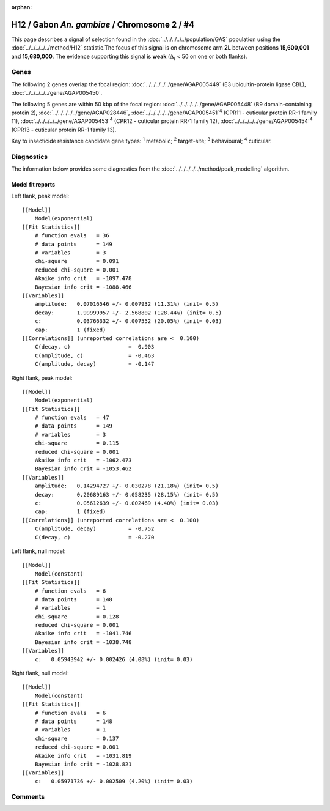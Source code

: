 :orphan:




H12 / Gabon *An. gambiae* / Chromosome 2 / #4
=============================================

This page describes a signal of selection found in the
:doc:`../../../../../population/GAS` population using the
:doc:`../../../../../method/H12` statistic.The focus of this signal is on chromosome arm
**2L** between positions **15,600,001** and
**15,680,000**.
The evidence supporting this signal is
**weak** (:math:`\Delta_{i}` < 50 on one or both flanks).

.. raw:: html
    :file: peak_location.html

.. raw:: html

    <div class='bokeh-figure figure'><p class='caption'>
    <strong>Signal location</strong>. Blue markers
    show the values of the selection statistic.
    The dashed black line shows the fitted peak model. The shaded red area
    shows the focus of the selection signal. The shaded blue area shows
    the genomic region in linkage with the selection event. Use the
    mouse wheel or the controls at the top right of the plot to zoom in, and hover
    over genes to see gene names and descriptions.
    </p></div>

Genes
-----




The following 2 genes overlap the focal region: :doc:`../../../../../gene/AGAP005449` (E3 ubiquitin-protein ligase CBL),  :doc:`../../../../../gene/AGAP005450`.




The following 5 genes are within 50 kbp of the focal
region: :doc:`../../../../../gene/AGAP005448` (B9 domain-containing protein 2),  :doc:`../../../../../gene/AGAP028446`,  :doc:`../../../../../gene/AGAP005451`:sup:`4` (CPR11 - cuticular protein RR-1 family 11),  :doc:`../../../../../gene/AGAP005453`:sup:`4` (CPR12 - cuticular protein RR-1 family 12),  :doc:`../../../../../gene/AGAP005454`:sup:`4` (CPR13 - cuticular protein RR-1 family 13).


Key to insecticide resistance candidate gene types: :sup:`1` metabolic;
:sup:`2` target-site; :sup:`3` behavioural; :sup:`4` cuticular.



Diagnostics
-----------

The information below provides some diagnostics from the
:doc:`../../../../../method/peak_modelling` algorithm.

.. raw:: html

    <div class="figure">
    <img src="../../../../../_static/data/signal/H12/GAS/2/4/peak_context.png"/>
    <p class="caption"><strong>Selection signal in context</strong>. @@TODO</p>
    </div>

.. raw:: html

    <div class="figure">
    <img src="../../../../../_static/data/signal/H12/GAS/2/4/peak_targetting.png"/>
    <p class="caption"><strong>Peak targetting</strong>. @@TODO</p>
    </div>

.. raw:: html

    <div class="figure">
    <img src="../../../../../_static/data/signal/H12/GAS/2/4/peak_fit.png"/>
    <p class="caption"><strong>Peak fitting diagnostics</strong>. @@TODO</p>
    </div>

Model fit reports
~~~~~~~~~~~~~~~~~

Left flank, peak model::

    [[Model]]
        Model(exponential)
    [[Fit Statistics]]
        # function evals   = 36
        # data points      = 149
        # variables        = 3
        chi-square         = 0.091
        reduced chi-square = 0.001
        Akaike info crit   = -1097.478
        Bayesian info crit = -1088.466
    [[Variables]]
        amplitude:   0.07016546 +/- 0.007932 (11.31%) (init= 0.5)
        decay:       1.99999957 +/- 2.568802 (128.44%) (init= 0.5)
        c:           0.03766332 +/- 0.007552 (20.05%) (init= 0.03)
        cap:         1 (fixed)
    [[Correlations]] (unreported correlations are <  0.100)
        C(decay, c)                  =  0.903 
        C(amplitude, c)              = -0.463 
        C(amplitude, decay)          = -0.147 


Right flank, peak model::

    [[Model]]
        Model(exponential)
    [[Fit Statistics]]
        # function evals   = 47
        # data points      = 149
        # variables        = 3
        chi-square         = 0.115
        reduced chi-square = 0.001
        Akaike info crit   = -1062.473
        Bayesian info crit = -1053.462
    [[Variables]]
        amplitude:   0.14294727 +/- 0.030278 (21.18%) (init= 0.5)
        decay:       0.20689163 +/- 0.058235 (28.15%) (init= 0.5)
        c:           0.05612639 +/- 0.002469 (4.40%) (init= 0.03)
        cap:         1 (fixed)
    [[Correlations]] (unreported correlations are <  0.100)
        C(amplitude, decay)          = -0.752 
        C(decay, c)                  = -0.270 


Left flank, null model::

    [[Model]]
        Model(constant)
    [[Fit Statistics]]
        # function evals   = 6
        # data points      = 148
        # variables        = 1
        chi-square         = 0.128
        reduced chi-square = 0.001
        Akaike info crit   = -1041.746
        Bayesian info crit = -1038.748
    [[Variables]]
        c:   0.05943942 +/- 0.002426 (4.08%) (init= 0.03)


Right flank, null model::

    [[Model]]
        Model(constant)
    [[Fit Statistics]]
        # function evals   = 6
        # data points      = 148
        # variables        = 1
        chi-square         = 0.137
        reduced chi-square = 0.001
        Akaike info crit   = -1031.819
        Bayesian info crit = -1028.821
    [[Variables]]
        c:   0.05971736 +/- 0.002509 (4.20%) (init= 0.03)


Comments
--------


.. raw:: html

    <div id="disqus_thread"></div>
    <script>
    
    (function() { // DON'T EDIT BELOW THIS LINE
    var d = document, s = d.createElement('script');
    s.src = 'https://agam-selection-atlas.disqus.com/embed.js';
    s.setAttribute('data-timestamp', +new Date());
    (d.head || d.body).appendChild(s);
    })();
    </script>
    <noscript>Please enable JavaScript to view the <a href="https://disqus.com/?ref_noscript">comments.</a></noscript>



